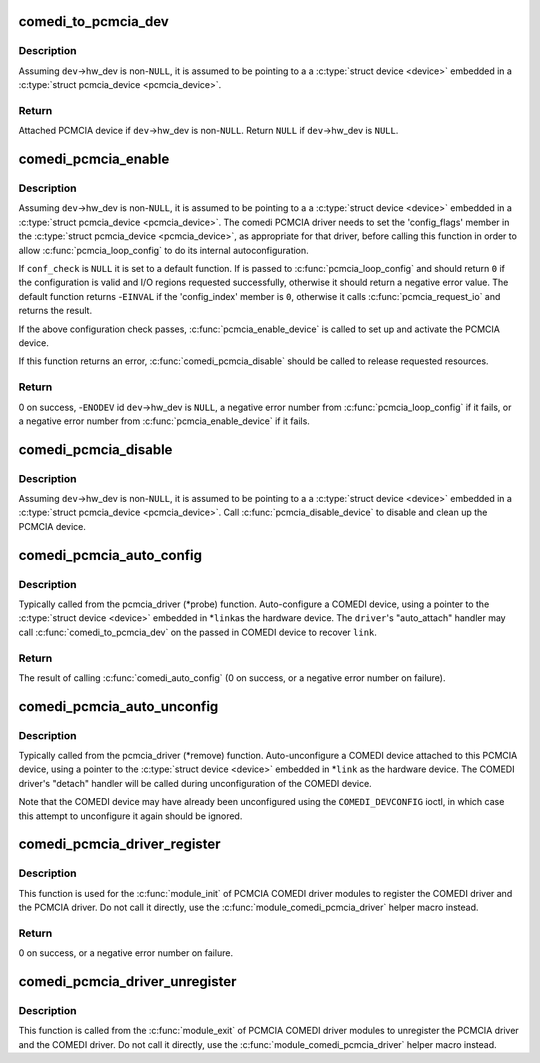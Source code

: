 .. -*- coding: utf-8; mode: rst -*-
.. src-file: drivers/staging/comedi/comedi_pcmcia.c

.. _`comedi_to_pcmcia_dev`:

comedi_to_pcmcia_dev
====================

.. c:function:: struct pcmcia_device *comedi_to_pcmcia_dev(struct comedi_device *dev)

    Return PCMCIA device attached to COMEDI device

    :param struct comedi_device \*dev:
        COMEDI device.

.. _`comedi_to_pcmcia_dev.description`:

Description
-----------

Assuming \ ``dev``\ ->hw_dev is non-\ ``NULL``\ , it is assumed to be pointing to a
a \ :c:type:`struct device <device>`\  embedded in a \ :c:type:`struct pcmcia_device <pcmcia_device>`\ .

.. _`comedi_to_pcmcia_dev.return`:

Return
------

Attached PCMCIA device if \ ``dev``\ ->hw_dev is non-\ ``NULL``\ .
Return \ ``NULL``\  if \ ``dev``\ ->hw_dev is \ ``NULL``\ .

.. _`comedi_pcmcia_enable`:

comedi_pcmcia_enable
====================

.. c:function:: int comedi_pcmcia_enable(struct comedi_device *dev, int (*) conf_check (struct pcmcia_device *, void *)

    Request the regions and enable the PCMCIA device

    :param struct comedi_device \*dev:
        COMEDI device.

    :param (int (\*) conf_check (struct pcmcia_device \*, void \*):
        Optional callback to check each configuration option of the
        PCMCIA device and request I/O regions.

.. _`comedi_pcmcia_enable.description`:

Description
-----------

Assuming \ ``dev``\ ->hw_dev is non-\ ``NULL``\ , it is assumed to be pointing to a a
\ :c:type:`struct device <device>`\  embedded in a \ :c:type:`struct pcmcia_device <pcmcia_device>`\ .  The comedi PCMCIA
driver needs to set the 'config_flags' member in the \ :c:type:`struct pcmcia_device <pcmcia_device>`\ ,
as appropriate for that driver, before calling this function in order to
allow \ :c:func:`pcmcia_loop_config`\  to do its internal autoconfiguration.

If \ ``conf_check``\  is \ ``NULL``\  it is set to a default function.  If is
passed to \ :c:func:`pcmcia_loop_config`\  and should return \ ``0``\  if the configuration
is valid and I/O regions requested successfully, otherwise it should return
a negative error value.  The default function returns -\ ``EINVAL``\  if the
'config_index' member is \ ``0``\ , otherwise it calls \ :c:func:`pcmcia_request_io`\  and
returns the result.

If the above configuration check passes, \ :c:func:`pcmcia_enable_device`\  is called
to set up and activate the PCMCIA device.

If this function returns an error, \ :c:func:`comedi_pcmcia_disable`\  should be called
to release requested resources.

.. _`comedi_pcmcia_enable.return`:

Return
------

0 on success,
-\ ``ENODEV``\  id \ ``dev``\ ->hw_dev is \ ``NULL``\ ,
a negative error number from \ :c:func:`pcmcia_loop_config`\  if it fails,
or a negative error number from \ :c:func:`pcmcia_enable_device`\  if it fails.

.. _`comedi_pcmcia_disable`:

comedi_pcmcia_disable
=====================

.. c:function:: void comedi_pcmcia_disable(struct comedi_device *dev)

    Disable the PCMCIA device and release the regions

    :param struct comedi_device \*dev:
        COMEDI device.

.. _`comedi_pcmcia_disable.description`:

Description
-----------

Assuming \ ``dev``\ ->hw_dev is non-\ ``NULL``\ , it is assumed to be pointing to a
a \ :c:type:`struct device <device>`\  embedded in a \ :c:type:`struct pcmcia_device <pcmcia_device>`\ .  Call
\ :c:func:`pcmcia_disable_device`\  to disable and clean up the PCMCIA device.

.. _`comedi_pcmcia_auto_config`:

comedi_pcmcia_auto_config
=========================

.. c:function:: int comedi_pcmcia_auto_config(struct pcmcia_device *link, struct comedi_driver *driver)

    Configure/probe a PCMCIA COMEDI device

    :param struct pcmcia_device \*link:
        PCMCIA device.

    :param struct comedi_driver \*driver:
        Registered COMEDI driver.

.. _`comedi_pcmcia_auto_config.description`:

Description
-----------

Typically called from the pcmcia_driver (\*probe) function.  Auto-configure
a COMEDI device, using a pointer to the \ :c:type:`struct device <device>`\  embedded in \*\ ``link``\ 
as the hardware device.  The \ ``driver``\ 's "auto_attach" handler may call
\ :c:func:`comedi_to_pcmcia_dev`\  on the passed in COMEDI device to recover \ ``link``\ .

.. _`comedi_pcmcia_auto_config.return`:

Return
------

The result of calling \ :c:func:`comedi_auto_config`\  (0 on success, or a
negative error number on failure).

.. _`comedi_pcmcia_auto_unconfig`:

comedi_pcmcia_auto_unconfig
===========================

.. c:function:: void comedi_pcmcia_auto_unconfig(struct pcmcia_device *link)

    Unconfigure/remove a PCMCIA COMEDI device

    :param struct pcmcia_device \*link:
        PCMCIA device.

.. _`comedi_pcmcia_auto_unconfig.description`:

Description
-----------

Typically called from the pcmcia_driver (\*remove) function.
Auto-unconfigure a COMEDI device attached to this PCMCIA device, using a
pointer to the \ :c:type:`struct device <device>`\  embedded in \*\ ``link``\  as the hardware device.
The COMEDI driver's "detach" handler will be called during unconfiguration
of the COMEDI device.

Note that the COMEDI device may have already been unconfigured using the
\ ``COMEDI_DEVCONFIG``\  ioctl, in which case this attempt to unconfigure it
again should be ignored.

.. _`comedi_pcmcia_driver_register`:

comedi_pcmcia_driver_register
=============================

.. c:function:: int comedi_pcmcia_driver_register(struct comedi_driver *comedi_driver, struct pcmcia_driver *pcmcia_driver)

    Register a PCMCIA COMEDI driver

    :param struct comedi_driver \*comedi_driver:
        COMEDI driver to be registered.

    :param struct pcmcia_driver \*pcmcia_driver:
        PCMCIA driver to be registered.

.. _`comedi_pcmcia_driver_register.description`:

Description
-----------

This function is used for the \ :c:func:`module_init`\  of PCMCIA COMEDI driver modules
to register the COMEDI driver and the PCMCIA driver.  Do not call it
directly, use the \ :c:func:`module_comedi_pcmcia_driver`\  helper macro instead.

.. _`comedi_pcmcia_driver_register.return`:

Return
------

0 on success, or a negative error number on failure.

.. _`comedi_pcmcia_driver_unregister`:

comedi_pcmcia_driver_unregister
===============================

.. c:function:: void comedi_pcmcia_driver_unregister(struct comedi_driver *comedi_driver, struct pcmcia_driver *pcmcia_driver)

    Unregister a PCMCIA COMEDI driver

    :param struct comedi_driver \*comedi_driver:
        COMEDI driver to be registered.

    :param struct pcmcia_driver \*pcmcia_driver:
        PCMCIA driver to be registered.

.. _`comedi_pcmcia_driver_unregister.description`:

Description
-----------

This function is called from the \ :c:func:`module_exit`\  of PCMCIA COMEDI driver
modules to unregister the PCMCIA driver and the COMEDI driver.  Do not call
it directly, use the \ :c:func:`module_comedi_pcmcia_driver`\  helper macro instead.

.. This file was automatic generated / don't edit.

